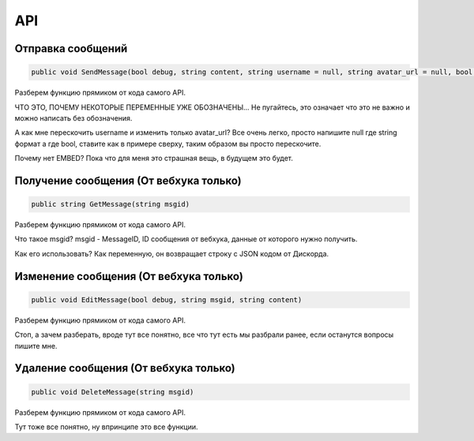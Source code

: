 API
=====

.. _sendmsg:

Отправка сообщений
------------

.. code-block:: csharp

   public void SendMessage(bool debug, string content, string username = null, string avatar_url = null, bool tts = false)

Разберем функцию прямиком от кода самого API. 

ЧТО ЭТО, ПОЧЕМУ НЕКОТОРЫЕ ПЕРЕМЕННЫЕ УЖЕ ОБОЗНАЧЕНЫ...
Не пугайтесь, это означает что это не важно и можно написать без обозначения.

А как мне перескочить username и изменить только avatar_url?
Все очень легко, просто напишите null где string формат а где bool, ставите как в примере сверху, таким образом вы просто перескочите.

Почему нет EMBED?
Пока что для меня это страшная вещь, в будущем это будет.

.. _getmsg:

Получение сообщения (От вебхука только)
------------

.. code-block:: csharp

   public string GetMessage(string msgid)

Разберем функцию прямиком от кода самого API. 

Что такое msgid?
msgid - MessageID, ID сообщения от вебхука, данные от которого нужно получить.

Как его использовать?
Как переменную, он возвращает строку с JSON кодом от Дискорда.

.. _editmsg:

Изменение сообщения (От вебхука только)
------------

.. code-block:: csharp

   public void EditMessage(bool debug, string msgid, string content)

Разберем функцию прямиком от кода самого API. 

Стоп, а зачем разберать, вроде тут все понятно, все что тут есть мы разбрали ранее, если останутся вопросы пишите мне.

.. _deletemsg:

Удаление сообщения (От вебхука только)
------------

.. code-block:: csharp

   public void DeleteMessage(string msgid)

Разберем функцию прямиком от кода самого API. 

Тут тоже все понятно, ну впринципе это все функции.
